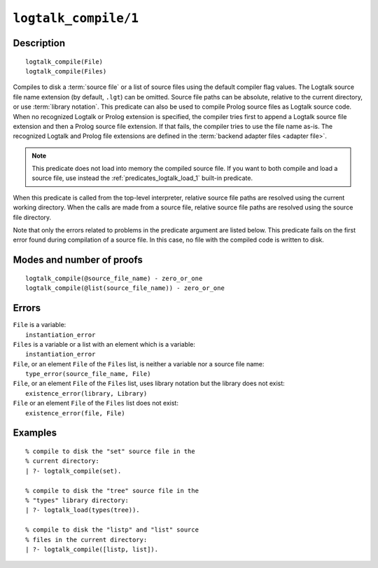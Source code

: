 ..
   This file is part of Logtalk <https://logtalk.org/>  
   Copyright 1998-2021 Paulo Moura <pmoura@logtalk.org>
   SPDX-License-Identifier: Apache-2.0

   Licensed under the Apache License, Version 2.0 (the "License");
   you may not use this file except in compliance with the License.
   You may obtain a copy of the License at

       http://www.apache.org/licenses/LICENSE-2.0

   Unless required by applicable law or agreed to in writing, software
   distributed under the License is distributed on an "AS IS" BASIS,
   WITHOUT WARRANTIES OR CONDITIONS OF ANY KIND, either express or implied.
   See the License for the specific language governing permissions and
   limitations under the License.


.. index:: pair: logtalk_compile/1; Built-in predicate
.. _predicates_logtalk_compile_1:

``logtalk_compile/1``
=====================

Description
-----------

::

   logtalk_compile(File)
   logtalk_compile(Files)

Compiles to disk a :term:`source file` or a list of source files using
the default compiler flag values. The Logtalk source file name extension
(by default, ``.lgt``) can be omitted. Source file paths can be absolute,
relative to the current directory, or use :term:`library notation`. This
predicate can also be used to compile Prolog source files as Logtalk source
code. When no recognized Logtalk or Prolog extension is specified, the
compiler tries first to append a Logtalk source file extension and then a
Prolog source file extension. If that fails, the compiler tries to use the
file name as-is. The recognized Logtalk and Prolog file extensions are
defined in the :term:`backend adapter files <adapter file>`.

.. note::

   This predicate does not load into memory the compiled source file.
   If you want to both compile and load a source file, use instead the
   :ref:`predicates_logtalk_load_1` built-in predicate.

When this predicate is called from the top-level interpreter, relative source
file paths are resolved using the current working directory. When the calls
are made from a source file, relative source file paths are resolved using
the source file directory.

Note that only the errors related to problems in the predicate argument
are listed below. This predicate fails on the first error found during
compilation of a source file. In this case, no file with the compiled
code is written to disk.

Modes and number of proofs
--------------------------

::

   logtalk_compile(@source_file_name) - zero_or_one
   logtalk_compile(@list(source_file_name)) - zero_or_one

Errors
------

| ``File`` is a variable:
|     ``instantiation_error``
| ``Files`` is a variable or a list with an element which is a variable:
|     ``instantiation_error``
| ``File``, or an element ``File`` of the ``Files`` list, is neither a variable nor a source file name:
|     ``type_error(source_file_name, File)``
| ``File``, or an element ``File`` of the ``Files`` list, uses library notation but the library does not exist:
|     ``existence_error(library, Library)``
| ``File`` or an element ``File`` of the ``Files`` list does not exist:
|     ``existence_error(file, File)``

Examples
--------

::

   % compile to disk the "set" source file in the
   % current directory:
   | ?- logtalk_compile(set).

   % compile to disk the "tree" source file in the
   % "types" library directory:
   | ?- logtalk_load(types(tree)).

   % compile to disk the "listp" and "list" source
   % files in the current directory:
   | ?- logtalk_compile([listp, list]).

.. seealso::

   :ref:`predicates_logtalk_compile_2`,
   :ref:`predicates_logtalk_load_1`,
   :ref:`predicates_logtalk_load_2`,
   :ref:`predicates_logtalk_make_0`,
   :ref:`predicates_logtalk_make_1`,
   :ref:`predicates_logtalk_library_path_2`
